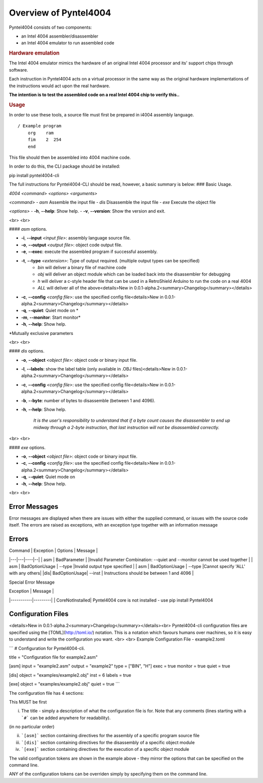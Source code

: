 .. _usage:

Overview of Pyntel4004
======================


Pyntel4004 consists of two components:

- an Intel 4004 assembler/disassembler
- an Intel 4004 emulator to run assembled code


.. rubric:: Hardware emulation

The Intel 4004 emulator mimics the hardware of an original Intel 4004 processor and its' support chips through software.

Each instruction in Pyntel4004 acts on a virtual processor in
the same way as the original hardware implementations of the
instructions would act upon the real hardware.

**The intention is to test the assembled code on a real Intel 4004 chip to verify this..**


.. rubric:: Usage

In order to use these tools, a source file must first be
prepared in i4004 assembly language.
::

    / Example program
        org    ram
        fim    2  254
        end

This file should then be assembled into 4004 machine code.

In order to do this, the CLI package should be installed:

::

pip install pyntel4004-cli

The full instructions for Pyntel4004-CLI should be read, however, a basic summary is below:
### Basic Usage.

`4004 <command> <options> <arguments>`

`<command>`
- `asm`  Assemble the input file
- `dis`  Disassemble the input file
- `exe`  Execute the object file

`<options>`
- **-h**, **--help**: Show help.
- **-v**, **--version**:  Show the version and exit.

<br>
<br>

#### `asm` options.

- **-i**, **--input** `<input file>`: assembly language source file.
- **-o**, **--output** `<output file>`: object code output file.
- **-e**, **--exec**: execute the assembled program if successful assembly.
- **-t**, **--type** `<extension>`: Type of output required. (multiple output types can be specified)
    - `bin` will deliver a binary file of machine code
    
    - `obj` will deliver an object module which can be loaded back into the disassembler for debugging

    - `h` will deliver a c-style header file that can be used in a RetroShield Arduino to run the code on a real 4004

    - `ALL` will deliver all of the above<details>New in 0.0.1-alpha.2<summary>Changelog</summary></details>
- **-c**, **--config** `<config file>`: use the specified config file<details>New in 0.0.1-alpha.2<summary>Changelog</summary></details>
- **-q**, **--quiet**: Quiet mode on *
- **-m**, **--monitor**: Start monitor*

- **-h**, **--help**: Show help.

*Mutually exclusive parameters

<br>
<br>

#### `dis` options.

- **-o**, **--object** `<object file>`: object code or binary input file.

- **-l**, **--labels**: show the label table (only available in .OBJ files)<details>New in 0.0.1-alpha.2<summary>Changelog</summary></details>
- **-c**, **--config** `<config file>`: use the specified config file<details>New in 0.0.1-alpha.2<summary>Changelog</summary></details>
- **-b**, **--byte**: number of bytes to disassemble (between 1 and 4096).
- **-h**, **--help**: Show help.

    *It is the user's responsibility to understand that if a byte count causes the disassembler to end up midway through a 2-byte instruction, that last instruction will not be disassembled correctly.*

<br>
<br>

#### `exe` options.

- **-o**, **--object** `<object file>`: object code or binary input file.
- **-c**, **--config** `<config file>`: use the specified config file<details>New in 0.0.1-alpha.2<summary>Changelog</summary></details>
- **-q**, **--quiet**: Quiet mode on

- **-h**, **--help**: Show help.

<br>
<br>

Error Messages
--------------

Error messages are displayed when there are issues with either the supplied command, or issues with the source code itself. The errors are raised as exceptions, with an exception type together with an information message

Errors
------

| Command  | Exception  | Options | Message  |
|---|---|----|--|
| asm  | BadParameter   | |Invalid Parameter Combination: --quiet and --monitor cannot be used together  |
| asm  | BadOptionUsage  | --type |Invalid output type specified | 
| asm | BadOptionUsage | --type |Cannot specify 'ALL' with any others|
|dis| BadOptionUsage| --inst | Instructions should be between 1 and 4096 |

Special Error Message

| Exception | Message |
|-----------|---------|
| CoreNotInstalled|  Pyntel4004 core is not installed - use pip install Pyntel4004


Configuration Files
-------------------
<details>New in 0.0.1-alpha.2<summary>Changelog</summary></details><br>
Pyntel4004-cli configuration files are specified using the [TOML](http://toml.io/) notation. This is a notation which favours humans over machines, so it is easy to understand and write the configuration you want.
<br>
<br>
Example Configuration File - example2.toml

```
# Configuration for Pyntel4004-cli.

title = "Configuration file for example2.asm"

[asm]
input = "example2.asm"
output = "example2"
type = ["BIN", "H"]
exec = true
monitor = true
quiet = true

[dis]
object = "examples/example2.obj"
inst = 6
labels = true

[exe]
object = "examples/example2.obj"
quiet = true
```

The configuration file has 4 sections:

This MUST be first

i)    The title - simply a description of what the configuration file is for. Note that any comments (lines starting with a ```#``` can be added anywhere for readability).

(in no particular order)

ii)  ```[asm]``` section containing directives for the assembly of a specific program source file

iii) ```[dis]``` section containing directives for the disassembly of a specific object module

iv)  ```[exe]``` section containing directives for the execution of a specific object module

The valid configuration tokens are shown in the example above - they mirror the options that can be specified on the command line. 

ANY of the configuration tokens can be overriden simply by specifying them on the command line.
